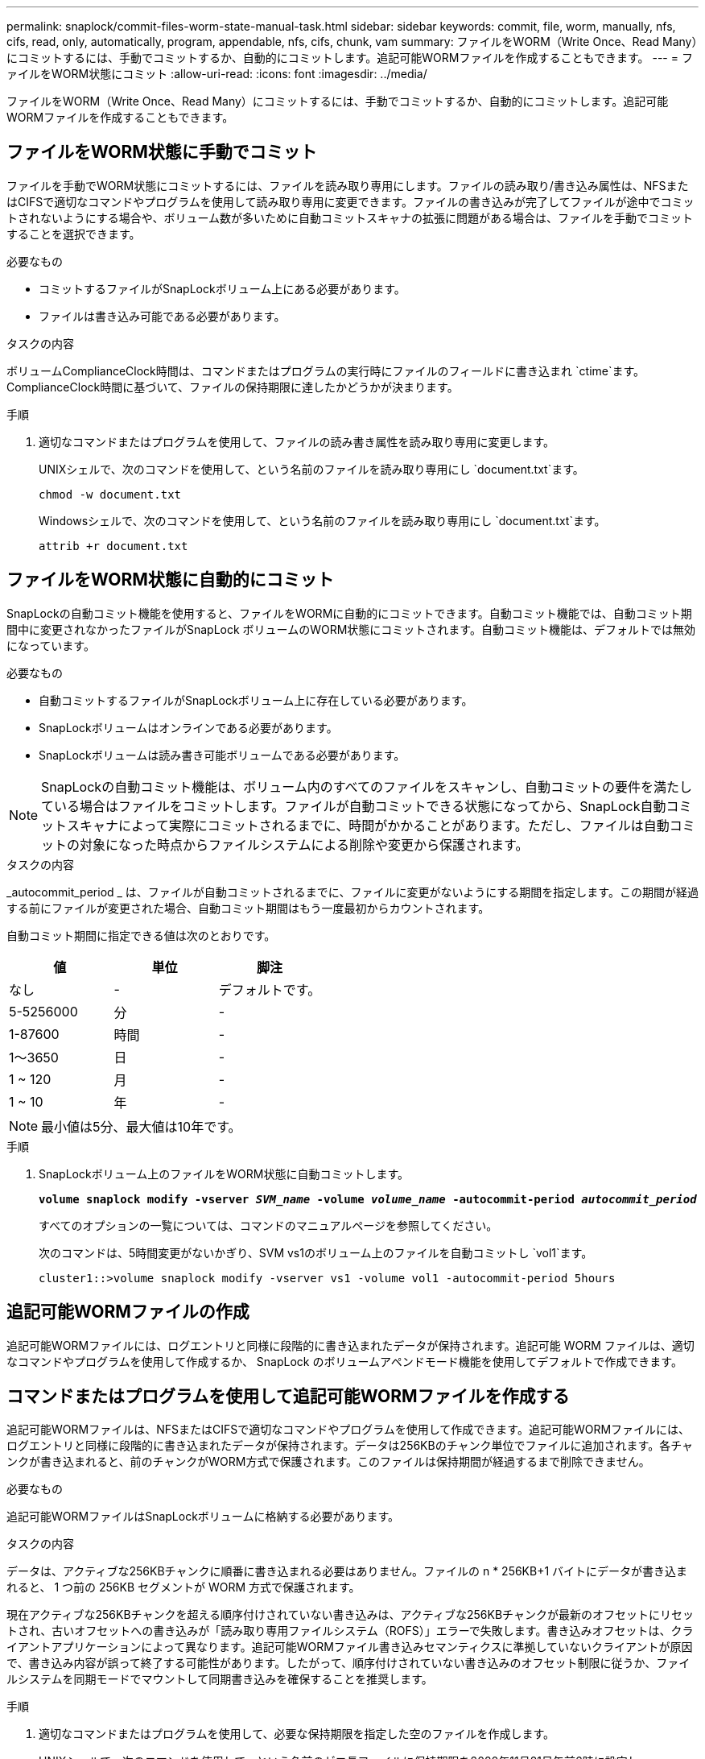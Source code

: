 ---
permalink: snaplock/commit-files-worm-state-manual-task.html 
sidebar: sidebar 
keywords: commit, file, worm, manually, nfs, cifs, read, only, automatically, program, appendable, nfs, cifs, chunk, vam 
summary: ファイルをWORM（Write Once、Read Many）にコミットするには、手動でコミットするか、自動的にコミットします。追記可能WORMファイルを作成することもできます。 
---
= ファイルをWORM状態にコミット
:allow-uri-read: 
:icons: font
:imagesdir: ../media/


[role="lead"]
ファイルをWORM（Write Once、Read Many）にコミットするには、手動でコミットするか、自動的にコミットします。追記可能WORMファイルを作成することもできます。



== ファイルをWORM状態に手動でコミット

ファイルを手動でWORM状態にコミットするには、ファイルを読み取り専用にします。ファイルの読み取り/書き込み属性は、NFSまたはCIFSで適切なコマンドやプログラムを使用して読み取り専用に変更できます。ファイルの書き込みが完了してファイルが途中でコミットされないようにする場合や、ボリューム数が多いために自動コミットスキャナの拡張に問題がある場合は、ファイルを手動でコミットすることを選択できます。

.必要なもの
* コミットするファイルがSnapLockボリューム上にある必要があります。
* ファイルは書き込み可能である必要があります。


.タスクの内容
ボリュームComplianceClock時間は、コマンドまたはプログラムの実行時にファイルのフィールドに書き込まれ `ctime`ます。ComplianceClock時間に基づいて、ファイルの保持期限に達したかどうかが決まります。

.手順
. 適切なコマンドまたはプログラムを使用して、ファイルの読み書き属性を読み取り専用に変更します。
+
UNIXシェルで、次のコマンドを使用して、という名前のファイルを読み取り専用にし `document.txt`ます。

+
[listing]
----
chmod -w document.txt
----
+
Windowsシェルで、次のコマンドを使用して、という名前のファイルを読み取り専用にし `document.txt`ます。

+
[listing]
----
attrib +r document.txt
----




== ファイルをWORM状態に自動的にコミット

SnapLockの自動コミット機能を使用すると、ファイルをWORMに自動的にコミットできます。自動コミット機能では、自動コミット期間中に変更されなかったファイルがSnapLock ボリュームのWORM状態にコミットされます。自動コミット機能は、デフォルトでは無効になっています。

.必要なもの
* 自動コミットするファイルがSnapLockボリューム上に存在している必要があります。
* SnapLockボリュームはオンラインである必要があります。
* SnapLockボリュームは読み書き可能ボリュームである必要があります。


[NOTE]
====
SnapLockの自動コミット機能は、ボリューム内のすべてのファイルをスキャンし、自動コミットの要件を満たしている場合はファイルをコミットします。ファイルが自動コミットできる状態になってから、SnapLock自動コミットスキャナによって実際にコミットされるまでに、時間がかかることがあります。ただし、ファイルは自動コミットの対象になった時点からファイルシステムによる削除や変更から保護されます。

====
.タスクの内容
_autocommit_period _ は、ファイルが自動コミットされるまでに、ファイルに変更がないようにする期間を指定します。この期間が経過する前にファイルが変更された場合、自動コミット期間はもう一度最初からカウントされます。

自動コミット期間に指定できる値は次のとおりです。

|===
| 値 | 単位 | 脚注 


 a| 
なし
 a| 
-
 a| 
デフォルトです。



 a| 
5-5256000
 a| 
分
 a| 
-



 a| 
1-87600
 a| 
時間
 a| 
-



 a| 
1～3650
 a| 
日
 a| 
-



 a| 
1 ~ 120
 a| 
月
 a| 
-



 a| 
1 ~ 10
 a| 
年
 a| 
-

|===
[NOTE]
====
最小値は5分、最大値は10年です。

====
.手順
. SnapLockボリューム上のファイルをWORM状態に自動コミットします。
+
`*volume snaplock modify -vserver _SVM_name_ -volume _volume_name_ -autocommit-period _autocommit_period_*`

+
すべてのオプションの一覧については、コマンドのマニュアルページを参照してください。

+
次のコマンドは、5時間変更がないかぎり、SVM vs1のボリューム上のファイルを自動コミットし `vol1`ます。

+
[listing]
----
cluster1::>volume snaplock modify -vserver vs1 -volume vol1 -autocommit-period 5hours
----




== 追記可能WORMファイルの作成

追記可能WORMファイルには、ログエントリと同様に段階的に書き込まれたデータが保持されます。追記可能 WORM ファイルは、適切なコマンドやプログラムを使用して作成するか、 SnapLock のボリュームアペンドモード機能を使用してデフォルトで作成できます。



== コマンドまたはプログラムを使用して追記可能WORMファイルを作成する

追記可能WORMファイルは、NFSまたはCIFSで適切なコマンドやプログラムを使用して作成できます。追記可能WORMファイルには、ログエントリと同様に段階的に書き込まれたデータが保持されます。データは256KBのチャンク単位でファイルに追加されます。各チャンクが書き込まれると、前のチャンクがWORM方式で保護されます。このファイルは保持期間が経過するまで削除できません。

.必要なもの
追記可能WORMファイルはSnapLockボリュームに格納する必要があります。

.タスクの内容
データは、アクティブな256KBチャンクに順番に書き込まれる必要はありません。ファイルの n * 256KB+1 バイトにデータが書き込まれると、 1 つ前の 256KB セグメントが WORM 方式で保護されます。

現在アクティブな256KBチャンクを超える順序付けされていない書き込みは、アクティブな256KBチャンクが最新のオフセットにリセットされ、古いオフセットへの書き込みが「読み取り専用ファイルシステム（ROFS）」エラーで失敗します。書き込みオフセットは、クライアントアプリケーションによって異なります。追記可能WORMファイル書き込みセマンティクスに準拠していないクライアントが原因で、書き込み内容が誤って終了する可能性があります。したがって、順序付けされていない書き込みのオフセット制限に従うか、ファイルシステムを同期モードでマウントして同期書き込みを確保することを推奨します。

.手順
. 適切なコマンドまたはプログラムを使用して、必要な保持期限を指定した空のファイルを作成します。
+
UNIXシェルで、次のコマンドを使用して、という名前のゼロ長ファイルに保持期限を2020年11月21日午前6時に設定し `document.txt`ます。

+
[listing]
----
touch -a -t 202011210600 document.txt
----
. 適切なコマンドまたはプログラムを使用して、ファイルの読み書き属性を読み取り専用に変更します。
+
UNIXシェルで、次のコマンドを使用して、という名前のファイルを読み取り専用にし `document.txt`ます。

+
[listing]
----
chmod 444 document.txt
----
. 適切なコマンドまたはプログラムを使用して、ファイルの読み書き属性を書き込み可能に戻します。
+
[NOTE]
====
ファイルにデータがないため、この手順はコンプライアンスリスクとはみなされません。

====
+
UNIXシェルで、次のコマンドを使用して、という名前のファイルを書き込み可能にし `document.txt`ます。

+
[listing]
----
chmod 777 document.txt
----
. 適切なコマンドまたはプログラムを使用して、ファイルへのデータの書き込みを開始します。
+
UNIXシェルで、次のコマンドを使用してにデータを書き込み `document.txt`ます。

+
[listing]
----
echo test data >> document.txt
----
+
[NOTE]
====
ファイルにデータを追加する必要がなくなったら、ファイル権限を読み取り専用に戻してください。

====




== ボリュームアペンドモードを使用して追記可能WORMファイルを作成する

ONTAP 9.3 以降では、 SnapLock のボリュームアペンドモード（ VAM ）機能を使用して、追記可能 WORM ファイルをデフォルトで作成できます。追記可能WORMファイルには、ログエントリと同様に段階的に書き込まれたデータが保持されます。データは256KBのチャンク単位でファイルに追加されます。各チャンクが書き込まれると、前のチャンクがWORM方式で保護されます。このファイルは保持期間が経過するまで削除できません。

.必要なもの
* 追記可能WORMファイルはSnapLockボリュームに格納する必要があります。
* SnapLockボリュームがアンマウントされていて、Snapshotコピーとユーザが作成したファイルが空である必要があります。


.タスクの内容
データは、アクティブな256KBチャンクに順番に書き込まれる必要はありません。ファイルの n * 256KB+1 バイトにデータが書き込まれると、 1 つ前の 256KB セグメントが WORM 方式で保護されます。

ボリュームに自動コミット期間を指定した場合、追記可能WORMファイルに変更がなかった期間が自動コミット期間を超えると、そのファイルはWORM状態にコミットされます。

[NOTE]
====
VAMはSnapLock監査ログボリュームではサポートされません。

====
.手順
. VAMを有効にします。
+
`*volume snaplock modify -vserver _SVM_name_ -volume _volume_name_ -is-volume-append-mode-enabled true|false*`

+
すべてのオプションの一覧については、コマンドのマニュアルページを参照してください。

+
次のコマンドは、SVM``vs1``のボリュームでVAMを有効にし `vol1`ます。

+
[listing]
----
cluster1::>volume snaplock modify -vserver vs1 -volume vol1 -is-volume-append-mode-enabled true
----
. 適切なコマンドまたはプログラムを使用して、書き込み権限を持つファイルを作成します。
+
ファイルはデフォルトで追記可能WORMです。


